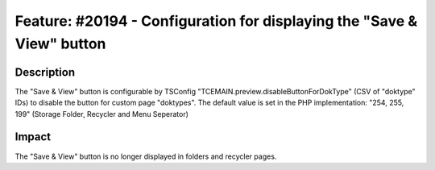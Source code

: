 =======================================================================
Feature: #20194 - Configuration for displaying the "Save & View" button
=======================================================================

Description
===========

The "Save & View" button is configurable by TSConfig "TCEMAIN.preview.disableButtonForDokType" (CSV of "doktype" IDs) to
disable the button for custom page "doktypes". The default value is set in the PHP implementation: "254, 255, 199"
(Storage Folder, Recycler and Menu Seperator)


Impact
======

The "Save & View" button is no longer displayed in folders and recycler pages.
